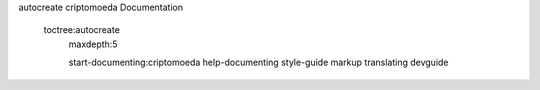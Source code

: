 autocreate criptomoeda 
Documentation

 toctree:autocreate 
   maxdepth:5

   start-documenting:criptomoeda 
   help-documenting
   style-guide
   markup
   translating
   devguide
